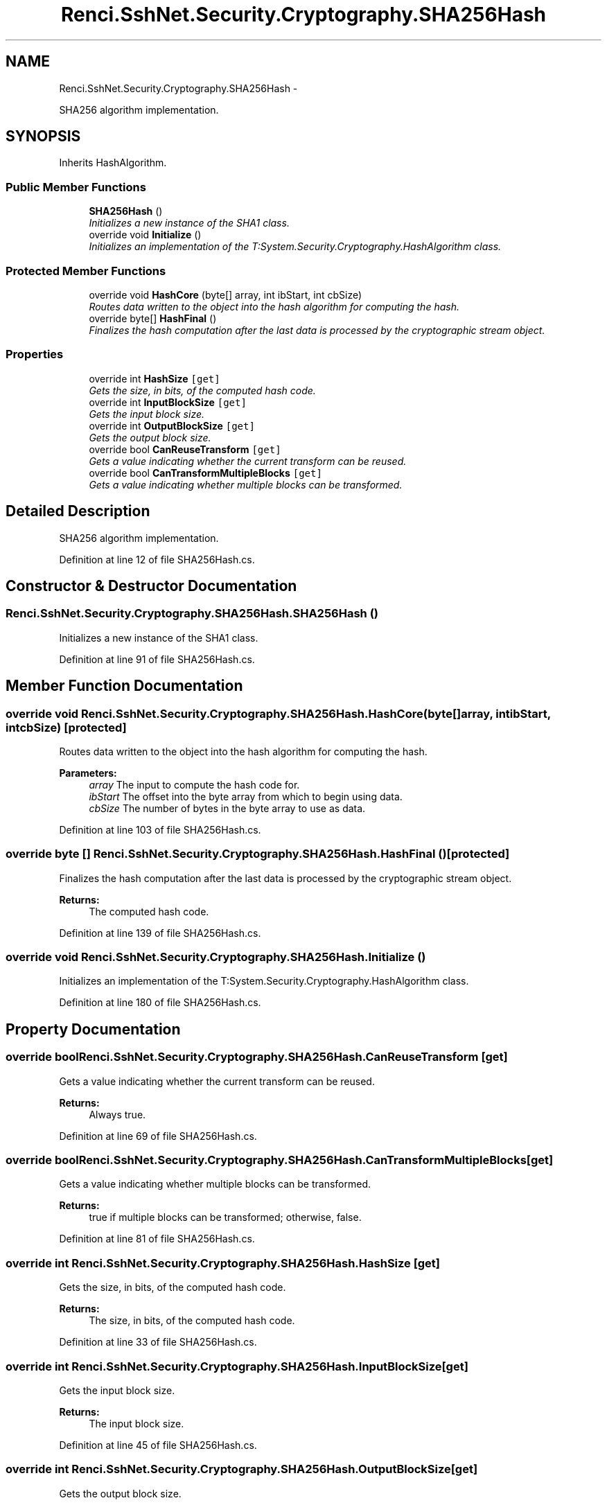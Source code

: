 .TH "Renci.SshNet.Security.Cryptography.SHA256Hash" 3 "Fri Jul 5 2013" "Version 1.0" "HSA.InfoSys" \" -*- nroff -*-
.ad l
.nh
.SH NAME
Renci.SshNet.Security.Cryptography.SHA256Hash \- 
.PP
SHA256 algorithm implementation\&.  

.SH SYNOPSIS
.br
.PP
.PP
Inherits HashAlgorithm\&.
.SS "Public Member Functions"

.in +1c
.ti -1c
.RI "\fBSHA256Hash\fP ()"
.br
.RI "\fIInitializes a new instance of the SHA1 class\&. \fP"
.ti -1c
.RI "override void \fBInitialize\fP ()"
.br
.RI "\fIInitializes an implementation of the T:System\&.Security\&.Cryptography\&.HashAlgorithm class\&. \fP"
.in -1c
.SS "Protected Member Functions"

.in +1c
.ti -1c
.RI "override void \fBHashCore\fP (byte[] array, int ibStart, int cbSize)"
.br
.RI "\fIRoutes data written to the object into the hash algorithm for computing the hash\&. \fP"
.ti -1c
.RI "override byte[] \fBHashFinal\fP ()"
.br
.RI "\fIFinalizes the hash computation after the last data is processed by the cryptographic stream object\&. \fP"
.in -1c
.SS "Properties"

.in +1c
.ti -1c
.RI "override int \fBHashSize\fP\fC [get]\fP"
.br
.RI "\fIGets the size, in bits, of the computed hash code\&. \fP"
.ti -1c
.RI "override int \fBInputBlockSize\fP\fC [get]\fP"
.br
.RI "\fIGets the input block size\&. \fP"
.ti -1c
.RI "override int \fBOutputBlockSize\fP\fC [get]\fP"
.br
.RI "\fIGets the output block size\&. \fP"
.ti -1c
.RI "override bool \fBCanReuseTransform\fP\fC [get]\fP"
.br
.RI "\fIGets a value indicating whether the current transform can be reused\&. \fP"
.ti -1c
.RI "override bool \fBCanTransformMultipleBlocks\fP\fC [get]\fP"
.br
.RI "\fIGets a value indicating whether multiple blocks can be transformed\&. \fP"
.in -1c
.SH "Detailed Description"
.PP 
SHA256 algorithm implementation\&. 


.PP
Definition at line 12 of file SHA256Hash\&.cs\&.
.SH "Constructor & Destructor Documentation"
.PP 
.SS "Renci\&.SshNet\&.Security\&.Cryptography\&.SHA256Hash\&.SHA256Hash ()"

.PP
Initializes a new instance of the SHA1 class\&. 
.PP
Definition at line 91 of file SHA256Hash\&.cs\&.
.SH "Member Function Documentation"
.PP 
.SS "override void Renci\&.SshNet\&.Security\&.Cryptography\&.SHA256Hash\&.HashCore (byte[]array, intibStart, intcbSize)\fC [protected]\fP"

.PP
Routes data written to the object into the hash algorithm for computing the hash\&. 
.PP
\fBParameters:\fP
.RS 4
\fIarray\fP The input to compute the hash code for\&.
.br
\fIibStart\fP The offset into the byte array from which to begin using data\&.
.br
\fIcbSize\fP The number of bytes in the byte array to use as data\&.
.RE
.PP

.PP
Definition at line 103 of file SHA256Hash\&.cs\&.
.SS "override byte [] Renci\&.SshNet\&.Security\&.Cryptography\&.SHA256Hash\&.HashFinal ()\fC [protected]\fP"

.PP
Finalizes the hash computation after the last data is processed by the cryptographic stream object\&. 
.PP
\fBReturns:\fP
.RS 4
The computed hash code\&. 
.RE
.PP

.PP
Definition at line 139 of file SHA256Hash\&.cs\&.
.SS "override void Renci\&.SshNet\&.Security\&.Cryptography\&.SHA256Hash\&.Initialize ()"

.PP
Initializes an implementation of the T:System\&.Security\&.Cryptography\&.HashAlgorithm class\&. 
.PP
Definition at line 180 of file SHA256Hash\&.cs\&.
.SH "Property Documentation"
.PP 
.SS "override bool Renci\&.SshNet\&.Security\&.Cryptography\&.SHA256Hash\&.CanReuseTransform\fC [get]\fP"

.PP
Gets a value indicating whether the current transform can be reused\&. 
.PP
\fBReturns:\fP
.RS 4
Always true\&.
.RE
.PP

.PP
Definition at line 69 of file SHA256Hash\&.cs\&.
.SS "override bool Renci\&.SshNet\&.Security\&.Cryptography\&.SHA256Hash\&.CanTransformMultipleBlocks\fC [get]\fP"

.PP
Gets a value indicating whether multiple blocks can be transformed\&. 
.PP
\fBReturns:\fP
.RS 4
true if multiple blocks can be transformed; otherwise, false\&.
.RE
.PP

.PP
Definition at line 81 of file SHA256Hash\&.cs\&.
.SS "override int Renci\&.SshNet\&.Security\&.Cryptography\&.SHA256Hash\&.HashSize\fC [get]\fP"

.PP
Gets the size, in bits, of the computed hash code\&. 
.PP
\fBReturns:\fP
.RS 4
The size, in bits, of the computed hash code\&.
.RE
.PP

.PP
Definition at line 33 of file SHA256Hash\&.cs\&.
.SS "override int Renci\&.SshNet\&.Security\&.Cryptography\&.SHA256Hash\&.InputBlockSize\fC [get]\fP"

.PP
Gets the input block size\&. 
.PP
\fBReturns:\fP
.RS 4
The input block size\&.
.RE
.PP

.PP
Definition at line 45 of file SHA256Hash\&.cs\&.
.SS "override int Renci\&.SshNet\&.Security\&.Cryptography\&.SHA256Hash\&.OutputBlockSize\fC [get]\fP"

.PP
Gets the output block size\&. 
.PP
\fBReturns:\fP
.RS 4
The output block size\&.
.RE
.PP

.PP
Definition at line 57 of file SHA256Hash\&.cs\&.

.SH "Author"
.PP 
Generated automatically by Doxygen for HSA\&.InfoSys from the source code\&.
